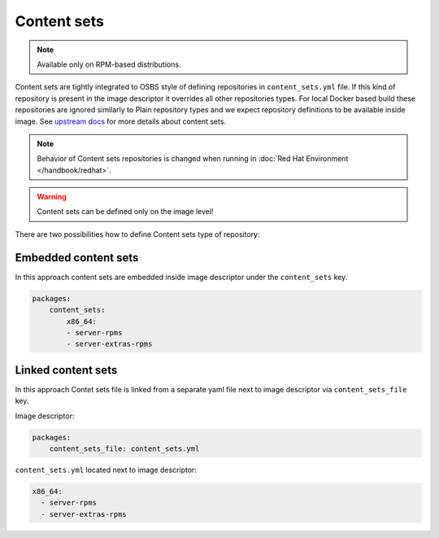 Content sets
**************************

.. note::
    Available only on RPM-based distributions.

Content sets are tightly integrated to OSBS style of defining repositories in ``content_sets.yml`` file.
If this kind of repository is present in the image descriptor it overrides all other repositories types.
For local Docker based build these repositories are ignored similarly to Plain repository types and
we expect repository definitions to be available inside image. See
`upstream docs <https://osbs.readthedocs.io/en/latest/users.html#content-sets>`_ for more details about
content sets.

.. note::
   Behavior of Content sets repositories is changed when running in :doc:`Red Hat Environment </handbook/redhat>`.

.. warning::
   Content sets can be defined only on the image level!

There are two possibilities how to define Content sets type of repository:

Embedded content sets
++++++++++++++++++++++++

In this approach content sets are embedded inside image descriptor under the ``content_sets`` key.

.. code-block:: yaml

    packages:
        content_sets:
            x86_64:
            - server-rpms
            - server-extras-rpms


Linked content sets
++++++++++++++++++++++++

In this approach Contet sets file is linked from a separate yaml file next to image descriptor via
``content_sets_file`` key.

Image descriptor:

.. code-block:: yaml

    packages:
        content_sets_file: content_sets.yml


``content_sets.yml`` located next to image descriptor:

.. code-block:: yaml

     x86_64:
       - server-rpms
       - server-extras-rpms

